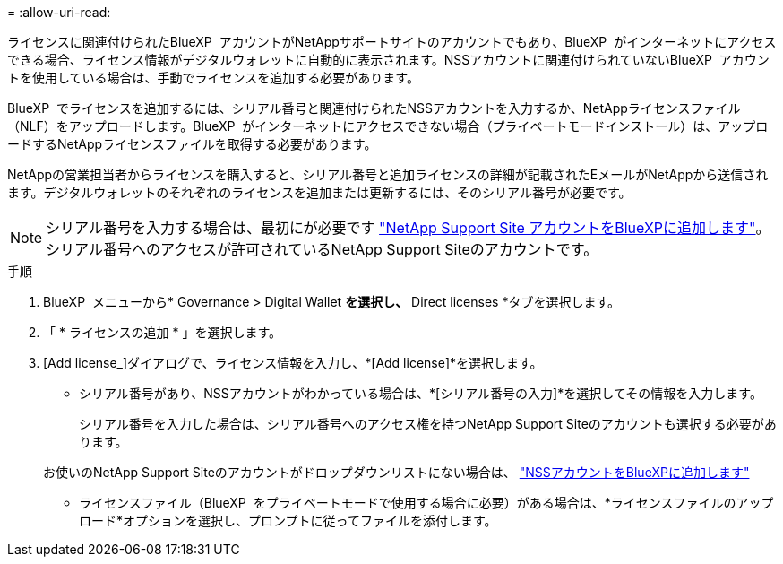 = 
:allow-uri-read: 


ライセンスに関連付けられたBlueXP  アカウントがNetAppサポートサイトのアカウントでもあり、BlueXP  がインターネットにアクセスできる場合、ライセンス情報がデジタルウォレットに自動的に表示されます。NSSアカウントに関連付けられていないBlueXP  アカウントを使用している場合は、手動でライセンスを追加する必要があります。

BlueXP  でライセンスを追加するには、シリアル番号と関連付けられたNSSアカウントを入力するか、NetAppライセンスファイル（NLF）をアップロードします。BlueXP  がインターネットにアクセスできない場合（プライベートモードインストール）は、アップロードするNetAppライセンスファイルを取得する必要があります。

NetAppの営業担当者からライセンスを購入すると、シリアル番号と追加ライセンスの詳細が記載されたEメールがNetAppから送信されます。デジタルウォレットのそれぞれのライセンスを追加または更新するには、そのシリアル番号が必要です。


NOTE: シリアル番号を入力する場合は、最初にが必要です https://docs.netapp.com/us-en/bluexp-setup-admin/task-adding-nss-accounts.html["NetApp Support Site アカウントをBlueXPに追加します"^]。シリアル番号へのアクセスが許可されているNetApp Support Siteのアカウントです。

.手順
. BlueXP  メニューから* Governance > Digital Wallet *を選択し、* Direct licenses *タブを選択します。
. 「 * ライセンスの追加 * 」を選択します。
. [Add license_]ダイアログで、ライセンス情報を入力し、*[Add license]*を選択します。
+
** シリアル番号があり、NSSアカウントがわかっている場合は、*[シリアル番号の入力]*を選択してその情報を入力します。
+
シリアル番号を入力した場合は、シリアル番号へのアクセス権を持つNetApp Support Siteのアカウントも選択する必要があります。

+
お使いのNetApp Support Siteのアカウントがドロップダウンリストにない場合は、 https://docs.netapp.com/us-en/bluexp-setup-admin/task-adding-nss-accounts.html["NSSアカウントをBlueXPに追加します"^]

** ライセンスファイル（BlueXP  をプライベートモードで使用する場合に必要）がある場合は、*ライセンスファイルのアップロード*オプションを選択し、プロンプトに従ってファイルを添付します。



